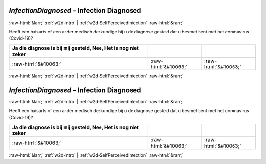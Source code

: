 .. _w2d-InfectionDiagnosed:

 
 .. role:: raw-html(raw) 
        :format: html 

`InfectionDiagnosed` – Infection Diagnosed
==========================================


:raw-html:`&larr;` :ref:`w2d-intro` | :ref:`w2d-SelfPerceivedInfection` :raw-html:`&rarr;` 


Heeft een huisarts of een ander medisch deskundige bij u de diagnose gesteld dat u besmet bent met het coronavirus (Covid-19)?

.. csv-table::
   :delim: |
   :header: Ja die diagnose is bij mij gesteld, Nee, Het is nog niet zeker

           :raw-html:`&#10063;`|:raw-html:`&#10063;`|:raw-html:`&#10063;`

.. image:: ../_screenshots/w2-InfectionDiagnosed.png


:raw-html:`&larr;` :ref:`w2d-intro` | :ref:`w2d-SelfPerceivedInfection` :raw-html:`&rarr;` 

.. _w2d-InfectionDiagnosed:

 
 .. role:: raw-html(raw) 
        :format: html 

`InfectionDiagnosed` – Infection Diagnosed
==========================================


:raw-html:`&larr;` :ref:`w2d-intro` | :ref:`w2d-SelfPerceivedInfection` :raw-html:`&rarr;` 


Heeft een huisarts of een ander medisch deskundige bij u de diagnose gesteld dat u besmet bent met het coronavirus (Covid-19)?

.. csv-table::
   :delim: |
   :header: Ja die diagnose is bij mij gesteld, Nee, Het is nog niet zeker

           :raw-html:`&#10063;`|:raw-html:`&#10063;`|:raw-html:`&#10063;`

.. image:: ../_screenshots/w2-InfectionDiagnosed.png


:raw-html:`&larr;` :ref:`w2d-intro` | :ref:`w2d-SelfPerceivedInfection` :raw-html:`&rarr;` 

